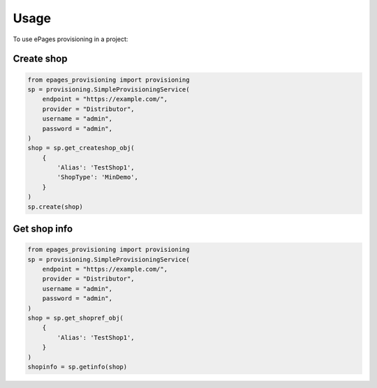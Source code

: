 =====
Usage
=====

To use ePages provisioning in a project:

Create shop
-----------

.. code-block:: python

    from epages_provisioning import provisioning
    sp = provisioning.SimpleProvisioningService(
        endpoint = "https://example.com/",
        provider = "Distributor",
        username = "admin",
        password = "admin",
    )
    shop = sp.get_createshop_obj(
        {
            'Alias': 'TestShop1',
            'ShopType': 'MinDemo',
        }
    )
    sp.create(shop)

Get shop info
-------------

.. code-block:: python

    from epages_provisioning import provisioning
    sp = provisioning.SimpleProvisioningService(
        endpoint = "https://example.com/",
        provider = "Distributor",
        username = "admin",
        password = "admin",
    )
    shop = sp.get_shopref_obj(
        {
            'Alias': 'TestShop1',
        }
    )
    shopinfo = sp.getinfo(shop)

